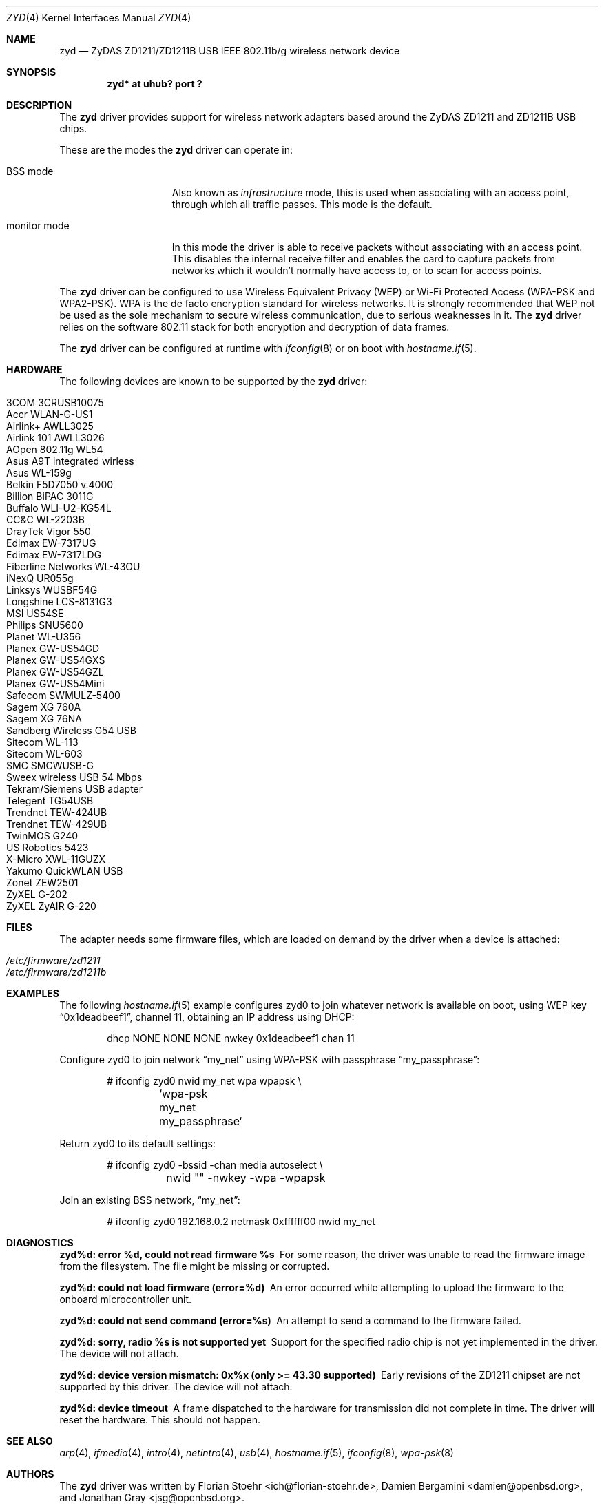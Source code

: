 .\" $OpenBSD: zyd.4,v 1.32 2009/03/27 11:40:56 jsg Exp $
.\"
.\" Copyright (c) 1997, 1998, 1999
.\" Bill Paul <wpaul@ctr.columbia.edu>. All rights reserved.
.\"
.\" Redistribution and use in source and binary forms, with or without
.\" modification, are permitted provided that the following conditions
.\" are met:
.\" 1. Redistributions of source code must retain the above copyright
.\"    notice, this list of conditions and the following disclaimer.
.\" 2. Redistributions in binary form must reproduce the above copyright
.\"    notice, this list of conditions and the following disclaimer in the
.\"    documentation and/or other materials provided with the distribution.
.\" 3. All advertising materials mentioning features or use of this software
.\"    must display the following acknowledgement:
.\" This product includes software developed by Bill Paul.
.\" 4. Neither the name of the author nor the names of any co-contributors
.\"    may be used to endorse or promote products derived from this software
.\"   without specific prior written permission.
.\"
.\" THIS SOFTWARE IS PROVIDED BY Bill Paul AND CONTRIBUTORS ``AS IS'' AND
.\" ANY EXPRESS OR IMPLIED WARRANTIES, INCLUDING, BUT NOT LIMITED TO, THE
.\" IMPLIED WARRANTIES OF MERCHANTABILITY AND FITNESS FOR A PARTICULAR PURPOSE
.\" ARE DISCLAIMED.  IN NO EVENT SHALL Bill Paul OR THE VOICES IN HIS HEAD
.\" BE LIABLE FOR ANY DIRECT, INDIRECT, INCIDENTAL, SPECIAL, EXEMPLARY, OR
.\" CONSEQUENTIAL DAMAGES (INCLUDING, BUT NOT LIMITED TO, PROCUREMENT OF
.\" SUBSTITUTE GOODS OR SERVICES; LOSS OF USE, DATA, OR PROFITS; OR BUSINESS
.\" INTERRUPTION) HOWEVER CAUSED AND ON ANY THEORY OF LIABILITY, WHETHER IN
.\" CONTRACT, STRICT LIABILITY, OR TORT (INCLUDING NEGLIGENCE OR OTHERWISE)
.\" ARISING IN ANY WAY OUT OF THE USE OF THIS SOFTWARE, EVEN IF ADVISED OF
.\" THE POSSIBILITY OF SUCH DAMAGE.
.\"
.Dd $Mdocdate: February 16 2009 $
.Dt ZYD 4
.Os
.Sh NAME
.Nm zyd
.Nd ZyDAS ZD1211/ZD1211B USB IEEE 802.11b/g wireless network device
.Sh SYNOPSIS
.Cd "zyd* at uhub? port ?"
.Sh DESCRIPTION
The
.Nm
driver provides support for wireless network adapters based around
the ZyDAS ZD1211 and ZD1211B USB chips.
.Pp
These are the modes the
.Nm
driver can operate in:
.Bl -tag -width "IBSS-masterXX"
.It BSS mode
Also known as
.Em infrastructure
mode, this is used when associating with an access point, through
which all traffic passes.
This mode is the default.
.It monitor mode
In this mode the driver is able to receive packets without
associating with an access point.
This disables the internal receive filter and enables the card to
capture packets from networks which it wouldn't normally have access to,
or to scan for access points.
.El
.Pp
The
.Nm
driver can be configured to use
Wireless Equivalent Privacy (WEP) or
Wi-Fi Protected Access (WPA-PSK and WPA2-PSK).
WPA is the de facto encryption standard for wireless networks.
It is strongly recommended that WEP
not be used as the sole mechanism
to secure wireless communication,
due to serious weaknesses in it.
The
.Nm
driver relies on the software 802.11 stack for both encryption and decryption
of data frames.
.Pp
The
.Nm
driver can be configured at runtime with
.Xr ifconfig 8
or on boot with
.Xr hostname.if 5 .
.Sh HARDWARE
The following devices are known to be supported by the
.Nm
driver:
.Pp
.Bl -tag -width Ds -offset indent -compact
.It 3COM 3CRUSB10075
.It Acer WLAN-G-US1
.It Airlink+ AWLL3025
.It Airlink 101 AWLL3026
.It AOpen 802.11g WL54
.It Asus A9T integrated wirless
.It Asus WL-159g
.It Belkin F5D7050 v.4000
.It Billion BiPAC 3011G
.It Buffalo WLI-U2-KG54L
.It CC&C WL-2203B
.It DrayTek Vigor 550
.It Edimax EW-7317UG
.It Edimax EW-7317LDG
.It Fiberline Networks WL-43OU
.It iNexQ UR055g
.It Linksys WUSBF54G
.It Longshine LCS-8131G3
.It MSI US54SE
.It Philips SNU5600
.It Planet WL-U356
.It Planex GW-US54GD
.It Planex GW-US54GXS
.It Planex GW-US54GZL
.It Planex GW-US54Mini
.It Safecom SWMULZ-5400
.It Sagem XG 760A
.It Sagem XG 76NA
.It Sandberg Wireless G54 USB
.It Sitecom WL-113
.It Sitecom WL-603
.It SMC SMCWUSB-G
.It Sweex wireless USB 54 Mbps
.It Tekram/Siemens USB adapter
.It Telegent TG54USB
.It Trendnet TEW-424UB
.It Trendnet TEW-429UB
.It TwinMOS G240
.It US Robotics 5423
.It X-Micro XWL-11GUZX
.It Yakumo QuickWLAN USB
.It Zonet ZEW2501
.It ZyXEL G-202
.It ZyXEL ZyAIR G-220
.El
.Sh FILES
The adapter needs some firmware files, which are loaded on demand by the
driver when a device is attached:
.Pp
.Bl -tag -width Ds -offset indent -compact
.It Pa /etc/firmware/zd1211
.It Pa /etc/firmware/zd1211b
.El
.Sh EXAMPLES
The following
.Xr hostname.if 5
example configures zyd0 to join whatever network is available on boot,
using WEP key
.Dq 0x1deadbeef1 ,
channel 11, obtaining an IP address using DHCP:
.Bd -literal -offset indent
dhcp NONE NONE NONE nwkey 0x1deadbeef1 chan 11
.Ed
.Pp
Configure zyd0 to join network
.Dq my_net
using WPA-PSK with passphrase
.Dq my_passphrase :
.Bd -literal -offset indent
# ifconfig zyd0 nwid my_net wpa wpapsk \e
	`wpa-psk my_net my_passphrase`
.Ed
.Pp
Return zyd0 to its default settings:
.Bd -literal -offset indent
# ifconfig zyd0 -bssid -chan media autoselect \e
	nwid "" -nwkey -wpa -wpapsk
.Ed
.Pp
Join an existing BSS network,
.Dq my_net :
.Bd -literal -offset indent
# ifconfig zyd0 192.168.0.2 netmask 0xffffff00 nwid my_net
.Ed
.Sh DIAGNOSTICS
.Bl -diag
.It "zyd%d: error %d, could not read firmware %s"
For some reason, the driver was unable to read the firmware image from the
filesystem.
The file might be missing or corrupted.
.It "zyd%d: could not load firmware (error=%d)"
An error occurred while attempting to upload the firmware to the onboard
microcontroller unit.
.It "zyd%d: could not send command (error=%s)"
An attempt to send a command to the firmware failed.
.It "zyd%d: sorry, radio %s is not supported yet"
Support for the specified radio chip is not yet implemented in the driver.
The device will not attach.
.It "zyd%d: device version mismatch: 0x%x (only >= 43.30 supported)"
Early revisions of the ZD1211 chipset are not supported by this driver.
The device will not attach.
.It "zyd%d: device timeout"
A frame dispatched to the hardware for transmission did not complete in time.
The driver will reset the hardware.
This should not happen.
.El
.Sh SEE ALSO
.Xr arp 4 ,
.Xr ifmedia 4 ,
.Xr intro 4 ,
.Xr netintro 4 ,
.Xr usb 4 ,
.Xr hostname.if 5 ,
.Xr ifconfig 8 ,
.Xr wpa-psk 8
.Sh AUTHORS
.An -nosplit
The
.Nm
driver was written by
.An Florian Stoehr Aq ich@florian-stoehr.de ,
.An Damien Bergamini Aq damien@openbsd.org ,
and
.An Jonathan Gray Aq jsg@openbsd.org .
.Sh CAVEATS
The
.Nm
driver does not support a lot of the functionality available in the hardware.
More work is required to properly support the IBSS and power management
features.
